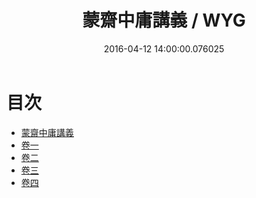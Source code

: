 #+TITLE: 蒙齋中庸講義 / WYG
#+DATE: 2016-04-12 14:00:00.076025
* 目次
 - [[file:KR1h0023_000.txt::000-1a][蒙齋中庸講義]]
 - [[file:KR1h0023_001.txt::001-1a][卷一]]
 - [[file:KR1h0023_002.txt::002-1a][卷二]]
 - [[file:KR1h0023_003.txt::003-1a][卷三]]
 - [[file:KR1h0023_004.txt::004-1a][卷四]]
